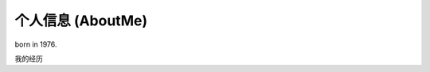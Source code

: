 ==================
个人信息 (AboutMe)
==================

born in 1976.

.. raw:: html

    <html>
    <head> 
    <meta charset="utf-8"> 
    <title>W3Cschool(w3cschool.cn)</title> 
    </head>
    <body>
    <form action="./test.html" method="get">
    First name: <input type="text" name="fname"><br>
    Last name: <input type="text" name="lname"><br>
    <button type="submit" value="提交">提交</button>
    <button type="reset" value="重置">重置</button>
    </form>
    </body>
    </html>
    

.. graphviz::

    digraph abc{
        a;
        b;
        c;
        d;

        a -> b;
        b -> d;
        c -> d;
    }

我的经历

